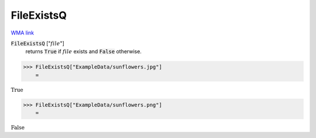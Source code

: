 FileExistsQ
===========

`WMA link <https://reference.wolfram.com/language/ref/FileExistsQ.html>`_


:code:`FileExistsQ` [":math:`file`"]
    returns :code:`True`  if :math:`file` exists and :code:`False`  otherwise.





>>> FileExistsQ["ExampleData/sunflowers.jpg"]
    =

:math:`\text{True}`


>>> FileExistsQ["ExampleData/sunflowers.png"]
    =

:math:`\text{False}`


